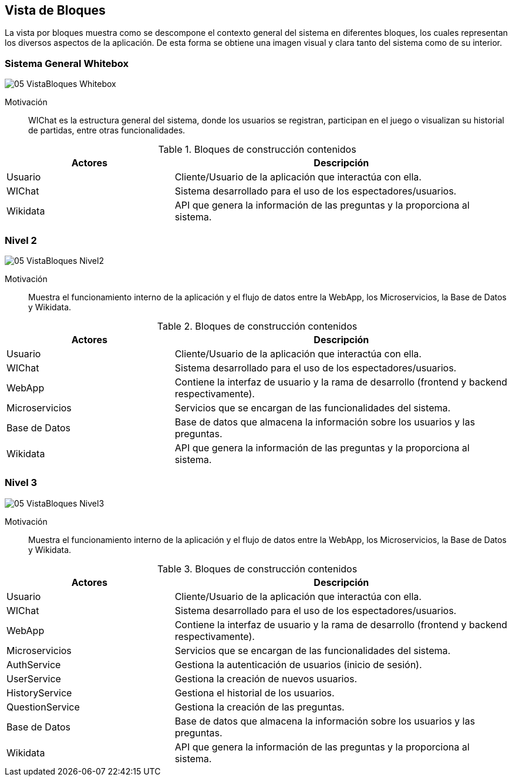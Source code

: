 ifndef::imagesdir[:imagesdir: ../images]

[[section-building-block-view]]


== Vista de Bloques

La vista por bloques muestra como se descompone el contexto general del sistema en diferentes bloques, los cuales representan los diversos aspectos de la aplicación. De esta forma se obtiene una imagen visual y clara tanto del sistema como de su interior.

=== Sistema General Whitebox

image::05_VistaBloques_Whitebox.png[]

Motivación::
WIChat es la estructura general del sistema, donde los usuarios se registran, participan en el juego o visualizan su historial de partidas, entre otras funcionalidades.

.Bloques de construcción contenidos
[options="header",cols="1,2"]
|===
| Actores | Descripción
| Usuario | Cliente/Usuario de la aplicación que interactúa con ella.
| WIChat | Sistema desarrollado para el uso de los espectadores/usuarios.
| Wikidata | API que genera la información de las preguntas y la proporciona al sistema.
|===


=== Nivel 2

image::05_VistaBloques_Nivel2.png[]

Motivación::
Muestra el funcionamiento interno de la aplicación y el flujo de datos entre la WebApp, los Microservicios, la Base de Datos y Wikidata.

.Bloques de construcción contenidos
[options="header",cols="1,2"]
|===
| Actores | Descripción
| Usuario | Cliente/Usuario de la aplicación que interactúa con ella.
| WIChat | Sistema desarrollado para el uso de los espectadores/usuarios.
| WebApp | Contiene la interfaz de usuario y la rama de desarrollo (frontend y backend respectivamente).
| Microservicios | Servicios que se encargan de las funcionalidades del sistema.
| Base de Datos | Base de datos que almacena la información sobre los usuarios y las preguntas.
| Wikidata | API que genera la información de las preguntas y la proporciona al sistema.
|===

=== Nivel 3

image::05_VistaBloques_Nivel3.png[]

Motivación::
Muestra el funcionamiento interno de la aplicación y el flujo de datos entre la WebApp, los Microservicios, la Base de Datos y Wikidata.

.Bloques de construcción contenidos
[options="header",cols="1,2"]
|===
| Actores | Descripción
| Usuario | Cliente/Usuario de la aplicación que interactúa con ella.
| WIChat | Sistema desarrollado para el uso de los espectadores/usuarios.
| WebApp | Contiene la interfaz de usuario y la rama de desarrollo (frontend y backend respectivamente).
| Microservicios | Servicios que se encargan de las funcionalidades del sistema.
| AuthService | Gestiona la autenticación de usuarios (inicio de sesión).
| UserService | Gestiona la creación de nuevos usuarios.
| HistoryService | Gestiona el historial de los usuarios.
| QuestionService | Gestiona la creación de las preguntas.
| Base de Datos | Base de datos que almacena la información sobre los usuarios y las preguntas.
| Wikidata | API que genera la información de las preguntas y la proporciona al sistema.
|===